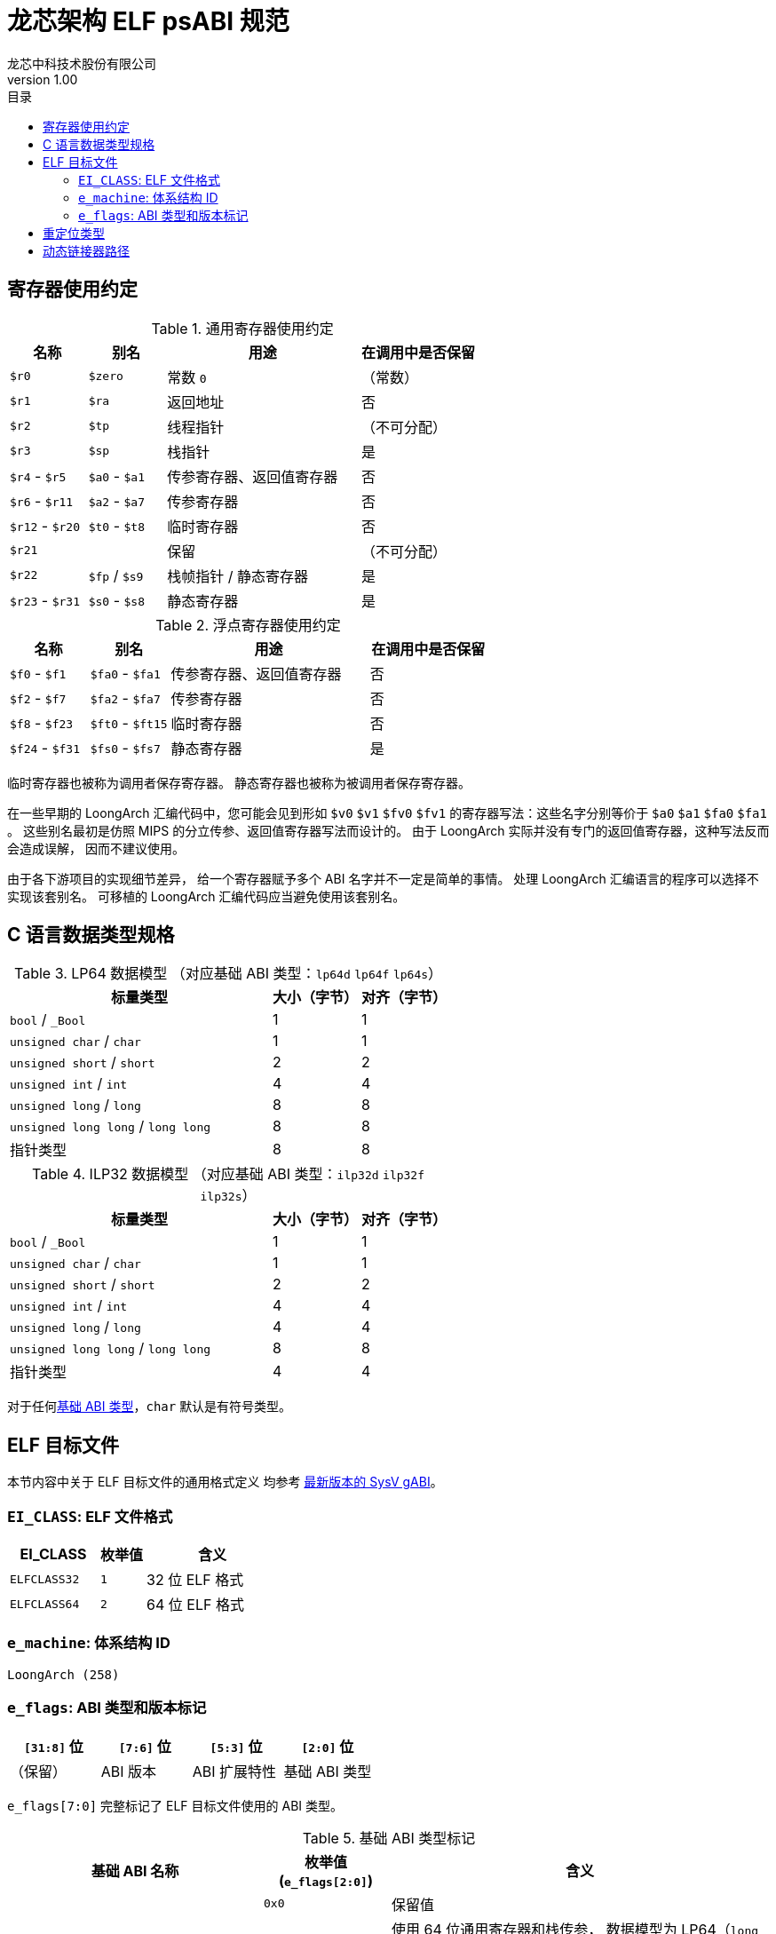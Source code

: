 = 龙芯架构 ELF psABI 规范
龙芯中科技术股份有限公司
v1.00
:docinfodir: ../themes
:docinfo: shared
:doctype: book
:toc: left
:toc-title: 目录
:scripts: cjk

== 寄存器使用约定

.通用寄存器使用约定
[%header,cols="2,2,^5,^3"]
|===
|名称
|别名
|用途
|在调用中是否保留

|`$r0`
|`$zero`
|常数 `0`
|（常数）

|`$r1`
|`$ra`
|返回地址
|否

|`$r2`
|`$tp`
|线程指针
|（不可分配）

|`$r3`
|`$sp`
|栈指针
|是

|`$r4` - `$r5`
|`$a0` - `$a1`
|传参寄存器、返回值寄存器
|否

|`$r6` - `$r11`
|`$a2` - `$a7`
|传参寄存器
|否

|`$r12` - `$r20`
|`$t0` - `$t8`
|临时寄存器
|否

|`$r21`
|
|保留
|（不可分配）

|`$r22`
|`$fp` / `$s9`
|栈帧指针 / 静态寄存器
|是

|`$r23` - `$r31`
|`$s0` - `$s8`
|静态寄存器
|是
|===

.浮点寄存器使用约定
[%header,cols="2,2,^5,^3"]
|===
|名称
|别名
|用途
|在调用中是否保留

|`$f0` - `$f1`
|`$fa0` - `$fa1`
|传参寄存器、返回值寄存器
|否

|`$f2` - `$f7`
|`$fa2` - `$fa7`
|传参寄存器
|否

|`$f8` - `$f23`
|`$ft0` - `$ft15`
|临时寄存器
|否

|`$f24` - `$f31`
|`$fs0` - `$fs7`
|静态寄存器
|是
|===

临时寄存器也被称为调用者保存寄存器。
静态寄存器也被称为被调用者保存寄存器。

在一些早期的 LoongArch 汇编代码中，您可能会见到形如 `$v0` `$v1` `$fv0` `$fv1`
的寄存器写法：这些名字分别等价于 `$a0` `$a1` `$fa0` `$fa1` 。
这些别名最初是仿照 MIPS 的分立传参、返回值寄存器写法而设计的。
由于 LoongArch 实际并没有专门的返回值寄存器，这种写法反而会造成误解，
因而不建议使用。

由于各下游项目的实现细节差异，
给一个寄存器赋予多个 ABI 名字并不一定是简单的事情。
处理 LoongArch 汇编语言的程序可以选择不实现该套别名。
可移植的 LoongArch 汇编代码应当避免使用该套别名。

== C 语言数据类型规格

.LP64 数据模型 （对应基础 ABI 类型：`lp64d` `lp64f` `lp64s`）
[%header,cols="3,^1,^1"]
|===
|标量类型
|大小（字节）
|对齐（字节）

|`bool` / `_Bool`
|1
|1

|`unsigned char` / `char`
|1
|1

|`unsigned short` / `short`
|2
|2

|`unsigned int` / `int`
|4
|4

|`unsigned long` / `long`
|8
|8

|`unsigned long long` / `long long`
|8
|8

|指针类型
|8
|8
|===

.ILP32 数据模型 （对应基础 ABI 类型：`ilp32d` `ilp32f` `ilp32s`）
[%header,cols="3,^1,^1"]
|===
|标量类型
|大小（字节）
|对齐（字节）

|`bool` / `_Bool`
|1
|1

|`unsigned char` / `char`
|1
|1

|`unsigned short` / `short`
|2
|2

|`unsigned int` / `int`
|4
|4

|`unsigned long` / `long`
|4
|4

|`unsigned long long` / `long long`
|8
|8

|指针类型
|4
|4
|===

对于任何<<base-abi-type-marks, 基础 ABI 类型>>，`char` 默认是有符号类型。


== ELF 目标文件

本节内容中关于 ELF 目标文件的通用格式定义
均参考 http://sco.com/developers/gabi/latest/contents.html[最新版本的 SysV gABI]。

=== `EI_CLASS`: ELF 文件格式

[%header,cols="2m,^1m,^3"]
|===
|EI_CLASS
|枚举值
|含义

|ELFCLASS32
|1
|32 位 ELF 格式

|ELFCLASS64
|2
|64 位 ELF 格式
|===

=== `e_machine`: 体系结构 ID

`LoongArch (258)`

=== `e_flags`: ABI 类型和版本标记

[%header,cols="1,1,1,1"]
|===
|`[31:8]` 位 | `[7:6]` 位 | `[5:3]` 位   | `[2:0]` 位

|（保留）     | ABI 版本  | ABI 扩展特性 | 基础 ABI 类型
|===

`e_flags[7:0]` 完整标记了 ELF 目标文件使用的 ABI 类型。

[[base-abi-type-marks]]
.基础 ABI 类型标记
[%header,cols="2m,^1,^3"]
|===
|基础 ABI 名称
|枚举值 (`e_flags[2:0]`)
|含义

|
|`0x0`
|保留值

|lp64s
|`0x1`
|使用 64 位通用寄存器和栈传参，
数据模型为 LP64（`long` 和指针类型宽度为64位，`int` 为32位）

|lp64f
|`0x2`
|使用 64 位通用寄存器，32位浮点寄存器和栈传参，
数据模型为 LP64（`long` 和指针类型宽度为64位，`int` 为32位）

|lp64d
|`0x3`
|使用 64 位通用寄存器，64位浮点寄存器和栈传参，
数据模型为 LP64（`long` 和指针类型宽度为64位，`int` 为32位）

|
|`0x4`
|保留值

|ilp32s
|`0x5`
|使用 32 位通用寄存器和栈传参，
数据模型为 ILP32（`int`，`long` 和指针类型宽度为32位）

|ilp32f
|`0x6`
|使用 32 位通用寄存器，32位浮点寄存器和栈传参，
数据模型为 ILP32（`int`，`long` 和指针类型宽度为32位）

|ilp32d
|`0x7`
|使用 32 位通用寄存器，64位浮点寄存器和栈传参，
数据模型为 ILP32（`int`，`long` 和指针类型宽度为32位）
|===

.ABI 扩展特性标记
[%header,cols="2m,^1,^3"]
|===
|ABI 扩展特性名称
|枚举值 (`e_flags[5:3]`)
|含义

|base
|`0x0`
|默认，无扩展特性

|
|`0x1` - `0x7`
|保留值
|===

[[abi-versioning]]
`e_flags[7:6]` 标记了 ELF 目标文件使用的 ABI 版本。

.ABI 版本标记
[%header,cols="2,^1,^5"]
|===
|ABI 版本
|枚举值
|描述

|`v0`
|`0x0`
|支持具有栈操作语义的重定位类型

|`v1`
|`0x1`
|按需保留

|
|`0x2` `0x3`
|保留值
|===


== 重定位类型

.ELF 重定位类型
[%header,cols="^1,^2m,^5,5"]
|===
|枚举值
|名称
|描述
|语义

|0
|R_LARCH_NONE
|
|

|1
|R_LARCH_32
|动态符号地址解析
|`+*(int32_t *) PC = RtAddr + A+`

|2
|R_LARCH_64
|动态符号地址解析
|`+*(int64_t *) PC = RtAddr + A+`

|3
|R_LARCH_RELATIVE
|模块动态加载地址修正
|`+*(void **) PC = B + A+`

|4
|R_LARCH_COPY
|可执行映像数据动态填充
|`+memcpy (PC, RtAddr, sizeof (sym))+`

|5
|R_LARCH_JUMP_SLOT
|PLT 跳转支持
|_由具体实现定义_

|6
|R_LARCH_TLS_DTPMOD32
|TLS-GD 动态重定位支持
|`+*(int32_t *) PC = ID of module defining sym+`

|7
|R_LARCH_TLS_DTPMOD64
|TLS-GD 动态重定位支持
|`+*(int64_t *) PC = ID of module defining sym+`

|8
|R_LARCH_TLS_DTPREL32
|TLS-GD 动态重定位支持
|`+*(int32_t *) PC = DTV-relative offset for sym+`

|9
|R_LARCH_TLS_DTPREL64
|TLS-GD 动态重定位支持
|`+*(int64_t *) PC = DTV-relative offset for sym+`

|10
|R_LARCH_TLS_TPREL32
|TLS-IE 动态重定位支持
|`+*(int32_t *) PC = T+`

|11
|R_LARCH_TLS_TPREL64
|TLS-IE 动态重定位支持
|`+*(int64_t *) PC = T+`

|12
|R_LARCH_IRELATIVE
|本地间接跳转解析
|`+*(void **) PC = (((void *)(*)()) (B + A)) ()+`

4+|... 动态链接器保留项

|20
|R_LARCH_MARK_LA
|标记 la.abs 宏指令
|静态填充符号绝对地址

|21
|R_LARCH_MARK_PCREL
|标记外部标签跳转
|静态填充符号地址偏移量

|22
|R_LARCH_SOP_PUSH_PCREL
|将符号相对地址压栈
|`+push (S - PC + A)+`

|23
|R_LARCH_SOP_PUSH_ABSOLUTE
|将常数或绝对地址压栈
|`+push (S + A)+`

|24
|R_LARCH_SOP_PUSH_DUP
|复制栈顶元素
|`+opr1 = pop (), push (opr1), push (opr1)+`

|25
|R_LARCH_SOP_PUSH_GPREL
|将符号的 GOT 表项偏移量压栈
|`+push (G)+`

|26
|R_LARCH_SOP_PUSH_TLS_TPREL
|将 TLS-LE 偏移量压栈
|`+push (T)+`

|27
|R_LARCH_SOP_PUSH_TLS_GOT
|将 TLS-IE 偏移量压栈
|`+push (IE)+`

|28
|R_LARCH_SOP_PUSH_TLS_GD
|将 TLS-GD 偏移量压栈
|`+push (GD)+`

|29
|R_LARCH_SOP_PUSH_PLT_PCREL
|将符号 PLT stub 的地址偏移量压栈
|`+push (PLT - PC)+`

|30
|R_LARCH_SOP_ASSERT
|断言栈顶元素为真
|`+assert (pop ())+`

|31
|R_LARCH_SOP_NOT
|栈顶运算
|`+push (!pop ())+`

|32
|R_LARCH_SOP_SUB
|栈顶运算
|`+opr2 = pop (), opr1 = pop (), push (opr1 - opr2)+`

|33
|R_LARCH_SOP_SL
|栈顶运算
|`+opr2 = pop (), opr1 = pop (), push (opr1 << opr2)+`

|34
|R_LARCH_SOP_SR
|栈顶运算
|`+opr2 = pop (), opr1 = pop (), push (opr1 >> opr2)+`

|35
|R_LARCH_SOP_ADD
|栈顶运算
|`+opr2 = pop (), opr1 = pop (), push (opr1 + opr2)+`

|36
|R_LARCH_SOP_AND
|栈顶运算
|`+opr2 = pop (), opr1 = pop (), push (opr1 & opr2)+`

|37
|R_LARCH_SOP_IF_ELSE
|栈顶运算
|`+opr3 = pop (), opr2 = pop (), opr1 = pop (), push (opr1 ? opr2 : opr3)+`

|38
|R_LARCH_SOP_POP_32_S_10_5
|指令立即数重定位
|`+opr1 = pop (), (*(uint32_t *) PC) [14 ... 10] = opr1 [4 ... 0]+`

带 5 位有符号数溢出检测功能

|39
|R_LARCH_SOP_POP_32_U_10_12
|指令立即数重定位
|`+opr1 = pop (), (*(uint32_t *) PC) [21 ... 10] = opr1 [11 ... 0]+`

带 12 位无符号数溢出检测功能

|40
|R_LARCH_SOP_POP_32_S_10_12
|指令立即数重定位
|`+opr1 = pop (), (*(uint32_t *) PC) [21 ... 10] = opr1 [11 ... 0]+`

带 12 位有符号数溢出检测功能

|41
|R_LARCH_SOP_POP_32_S_10_16
|指令立即数重定位
|`+opr1 = pop (), (*(uint32_t *) PC) [25 ... 10] = opr1 [15 ... 0]+`

带 16 位有符号数溢出检测功能

|42
|R_LARCH_SOP_POP_32_S_10_16_S2
|指令立即数重定位
|`+opr1 = pop (), (*(uint32_t *) PC) [25 ... 10] = opr1 [17 ... 2]+`

带 18 位有符号数溢出和4字节对齐检测功能

|43
|R_LARCH_SOP_POP_32_S_5_20
|指令立即数重定位
|`+opr1 = pop (), (*(uint32_t *) PC) [24 ... 5] = opr1 [19 ... 0]+`

带 20 位有符号数溢出检测功能

|44
|R_LARCH_SOP_POP_32_S_0_5_10_16_S2
|指令立即数重定位
|`+opr1 = pop (), (*(uint32_t *) PC) [4 ... 0] = opr1 [22 ... 18],+`

`+(*(uint32_t *) PC) [25 ... 10] = opr1 [17 ... 2]+`

带 23 位有符号数溢出和4字节对齐检测功能

|45
|R_LARCH_SOP_POP_32_S_0_10_10_16_S2
|指令立即数重定位
|`+opr1 = pop (), (*(uint32_t *) PC) [9 ... 0] = opr1 [27 ... 18],+`

`+(*(uint32_t *) PC) [25 ... 10] = opr1 [17 ... 2]+`

带 28 位有符号数溢出和4字节对齐检测功能

|46
|R_LARCH_SOP_POP_32_U
|指令修正
|`+(*(uint32_t *) PC) = pop ()+`

带 32 位无符号数溢出检测功能

|47
|R_LARCH_ADD8
|8 位原地加法
|`+*(int8_t *) PC += S + A+`

|48
|R_LARCH_ADD16
|16 位原地加法
|`+*(int16_t *) PC += S + A+`

|49
|R_LARCH_ADD24
|24 位原地加法
|`+*(int24_t *) PC += S + A+`

|50
|R_LARCH_ADD32
|32 位原地加法
|`+*(int32_t *) PC += S + A+`

|51
|R_LARCH_ADD64
|64 位原地加法
|`+*(int64_t *) PC += S + A+`

|52
|R_LARCH_SUB8
|8 位原地减法
|`+*(int8_t *) PC -= S + A+`

|53
|R_LARCH_SUB16
|16 位原地减法
|`+*(int16_t *) PC -= S + A+`

|54
|R_LARCH_SUB24
|24 位原地减法
|`+*(int24_t *) PC -= S + A+`

|55
|R_LARCH_SUB32
|32 位原地减法
|`+*(int32_t *) PC -= S + A+`

|56
|R_LARCH_SUB64
|64 位原地减法
|`+*(int64_t *) PC -= S + A+`

|57
|R_LARCH_GNU_VTINHERIT
|GNU C++ vtable 支持
|

|58
|R_LARCH_GNU_VTENTRY
|GNU C++ vtable 支持
|
|===


== 动态链接器路径

.标准动态链接器路径列表：
[%header,cols="^1m,^1m,^2,^3m"]
|===
|基础 ABI 类型        |ABI 扩展特性
|操作系统 / C 库
|Glibc 动态链接器路径

|lp64d                |base
|Linux, Glibc
|/lib64/ld-linux-loongarch-lp64d.so.1

|lp64f                |base
|Linux, Glibc
|/lib64/ld-linux-loongarch-lp64f.so.1

|lp64s                |base
|Linux, Glibc
|/lib64/ld-linux-loongarch-lp64s.so.1

|ilp32d               |base
|Linux, Glibc
|/lib32/ld-linux-loongarch-ilp32d.so.1

|ilp32f               |base
|Linux, Glibc
|/lib32/ld-linux-loongarch-ilp32f.so.1

|ilp32s               |base
|Linux, Glibc
|/lib32/ld-linux-loongarch-ilp32s.so.1
|===
